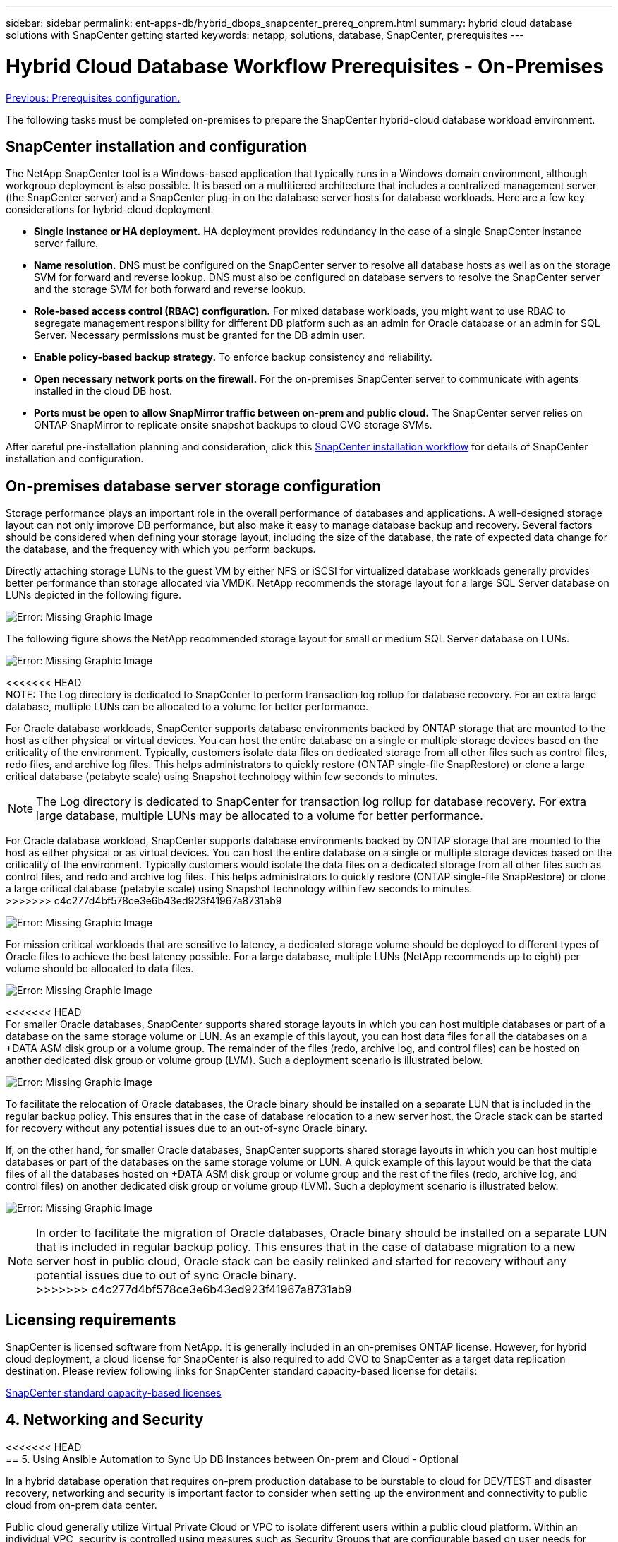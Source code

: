 ---
sidebar: sidebar
permalink: ent-apps-db/hybrid_dbops_snapcenter_prereq_onprem.html
summary: hybrid cloud database solutions with SnapCenter getting started
keywords: netapp, solutions, database, SnapCenter, prerequisites
---

= Hybrid Cloud Database Workflow Prerequisites - On-Premises
:hardbreaks:
:nofooter:
:icons: font
:linkattrs:
:table-stripes: odd
:imagesdir: ./../media/

link:hybrid_dbops_snapcenter_prerequisite.html[Previous: Prerequisites configuration.]

The following tasks must be completed on-premises to prepare the SnapCenter hybrid-cloud database workload environment.

== SnapCenter installation and configuration

The NetApp SnapCenter tool is a Windows-based application that typically runs in a Windows domain environment, although workgroup deployment is also possible. It is based on a multitiered architecture that includes a centralized management server (the SnapCenter server) and a SnapCenter plug-in on the database server hosts for database workloads. Here are a few key considerations for hybrid-cloud deployment.

* *Single instance or HA deployment.* HA deployment provides redundancy in the case of a single SnapCenter instance server failure.
* *Name resolution.* DNS must be configured on the SnapCenter server to resolve all database hosts as well as on the storage SVM for forward and reverse lookup. DNS must also be configured on database servers to resolve the SnapCenter server and the storage SVM for both forward and reverse lookup.
* *Role-based access control (RBAC) configuration.* For mixed database workloads, you might want to use RBAC to segregate management responsibility for different DB platform such as an admin for Oracle database or an admin for SQL Server. Necessary permissions must be granted for the DB admin user.
* *Enable policy-based backup strategy.* To enforce backup consistency and reliability.
* *Open necessary network ports on the firewall.* For the on-premises SnapCenter server to communicate with agents installed in the cloud DB host.
* *Ports must be open to allow SnapMirror traffic between on-prem and public cloud.* The SnapCenter server relies on ONTAP SnapMirror to replicate onsite snapshot backups to cloud CVO storage SVMs.

After careful pre-installation planning and consideration, click this link:https://docs.netapp.com/us-en/snapcenter/install/install_workflow.html[SnapCenter installation workflow^] for details of SnapCenter installation and configuration.

== On-premises database server storage configuration

Storage performance plays an important role in the overall performance of databases and applications. A well-designed storage layout can not only improve DB performance, but also make it easy to manage database backup and recovery. Several factors should be considered when defining your storage layout, including the size of the database, the rate of expected data change for the database, and the frequency with which you perform backups.

Directly attaching storage LUNs to the guest VM by either NFS or iSCSI for virtualized database workloads generally provides better performance than storage allocated via VMDK. NetApp recommends the storage layout for a large SQL Server database on LUNs depicted in the following figure.

image:storage_layout_sqlsvr_large.PNG[Error: Missing Graphic Image]

The following figure shows the NetApp recommended storage layout for small or medium SQL Server database on LUNs.

image:storage_layout_sqlsvr_smallmedium.PNG[Error: Missing Graphic Image]

<<<<<<< HEAD
NOTE: The Log directory is dedicated to SnapCenter to perform transaction log rollup for database recovery. For an extra large database, multiple LUNs can be allocated to a volume for better performance.

For Oracle database workloads, SnapCenter supports database environments backed by ONTAP storage that are mounted to the host as either physical or virtual devices. You can host the entire database on a single or multiple storage devices based on the criticality of the environment. Typically, customers isolate data files on dedicated storage from all other files such as control files, redo files, and archive log files. This helps administrators to quickly restore (ONTAP single-file SnapRestore) or clone a large critical database (petabyte scale) using Snapshot technology within few seconds to minutes.
=======
[NOTE]
The Log directory is dedicated to SnapCenter for transaction log rollup for database recovery. For extra large database, multiple LUNs may be allocated to a volume for better performance.

For Oracle database workload, SnapCenter supports database environments backed by ONTAP storage that are mounted to the host as either physical or as virtual devices. You can host the entire database on a single or multiple storage devices based on the criticality of the environment. Typically customers would isolate the data files on a dedicated storage from all other files such as control files, and redo and archive log files. This helps administrators to quickly restore (ONTAP single-file SnapRestore) or clone a large critical database (petabyte scale) using Snapshot technology within few seconds to minutes.
>>>>>>> c4c277d4bf578ce3e6b43ed923f41967a8731ab9

image:storage_layout_oracle_typical.PNG[Error: Missing Graphic Image]

For mission critical workloads that are sensitive to latency, a dedicated storage volume should be deployed to different types of Oracle files to achieve the best latency possible. For a large database, multiple LUNs (NetApp recommends up to eight) per volume should be allocated to data files.

image:storage_layout_oracle_dedicated.PNG[Error: Missing Graphic Image]

<<<<<<< HEAD
For smaller Oracle databases, SnapCenter supports shared storage layouts in which you can host multiple databases or part of a database on the same storage volume or LUN. As an example of this layout, you can host data files for all the databases on a +DATA ASM disk group or a volume group. The remainder of the files (redo, archive log, and control files) can be hosted on another dedicated disk group or volume group (LVM). Such a deployment scenario is illustrated below.

image:storage_layout_oracle_shared.PNG[Error: Missing Graphic Image]

To facilitate the relocation of Oracle databases, the Oracle binary should be installed on a separate LUN that is included in the regular backup policy. This ensures that in the case of database relocation to a new server host, the Oracle stack can be started for recovery without any potential issues due to an out-of-sync Oracle binary.
=======
If, on the other hand, for smaller Oracle databases, SnapCenter supports shared storage layouts in which you can host multiple databases or part of the databases on the same storage volume or LUN. A quick example of this layout would be that the data files of all the databases hosted on +DATA ASM disk group or volume group and the rest of the files (redo, archive log, and control files) on another dedicated disk group or volume group (LVM). Such a deployment scenario is illustrated below.

image:storage_layout_oracle_shared.PNG[Error: Missing Graphic Image]

[NOTE]
In order to facilitate the migration of Oracle databases, Oracle binary should be installed on a separate LUN that is included in regular backup policy. This ensures that in the case of database migration to a new server host in public cloud, Oracle stack can be easily relinked and started for recovery without any potential issues due to out of sync Oracle binary.
>>>>>>> c4c277d4bf578ce3e6b43ed923f41967a8731ab9

== Licensing requirements

SnapCenter is licensed software from NetApp. It is generally included in an on-premises ONTAP license. However, for hybrid cloud deployment, a cloud license for SnapCenter is also required to add CVO to SnapCenter as a target data replication destination. Please review following links for SnapCenter standard capacity-based license for details:

link:https://docs.netapp.com/us-en/snapcenter/install/concept_snapcenter_standard_capacity_based_licenses.html[SnapCenter standard capacity-based licenses^]

== 4. Networking and Security

<<<<<<< HEAD
== 5. Using Ansible Automation to Sync Up DB Instances between On-prem and Cloud - Optional
=======
In a hybrid database operation that requires on-prem production database to be burstable to cloud for DEV/TEST and disaster recovery, networking and security is important factor to consider when setting up the environment and connectivity to public cloud from on-prem data center.

Public cloud generally utilize Virtual Private Cloud or VPC to isolate different users within a public cloud platform. Within an individual VPC, security is controlled using measures such as Security Groups that are configurable based on user needs for lockdown of a VPC.

The connectivity from on-prem data center to VPC can be secured through a VPN tunnel. On VPN gateway, security can be hardened using NAT and firewall rules that block attempts to establish network connections from hosts on the internet to hosts inside corporate data center.

For networking and security consideration, review the relevant inbound and outbound rules for CVO for respective public cloud of choice. link:https://docs.netapp.com/us-en/occm/reference_security_groups.html#rules-for-cloud-volumes-ontap[Security group rules for CVO - AWS^], link:https://docs.netapp.com/us-en/occm/reference_networking_azure.html#outbound-internet-access[Security group rules for CVO - Azure^], link:https://docs.netapp.com/us-en/occm/reference_networking_gcp.html#outbound-internet-access[Firewall rules for CVO - GCP^]

=== 5. Using Ansible Automation to Sync Up DB Instances between On-prem and Cloud - Optional
>>>>>>> c4c277d4bf578ce3e6b43ed923f41967a8731ab9

To simplify management of hybrid cloud database environment, it is highly recommended but not required to deploy an Ansible controller to automate some of management tasks such as keeping compute instance between on-prem and cloud in sync. This is particular important as out of sync compute instance in cloud with on-prem might render the recovered database in cloud error prone as a result of missing kernel packages or database patches etc.

<<<<<<< HEAD
The automation capability of Ansible controller also could be used to augment SnapCenter for certain tasks such as breaking up the snapmirror to activate the DR data copy for production.
=======
The Ansible controller could be used to easily roll out database patches and OS update to on-prem and cloud standby servers in a parallel update fashion to ensure servers and databases are in sync for disaster recovery. Automation can also be used to deploy new compute instance and install database software to support DEV/TEST operation while improving DBA productivity and minimizing human errors.
>>>>>>> c4c277d4bf578ce3e6b43ed923f41967a8731ab9

Follow this instruction to setup your Ansible control node for RedHat or CentOS machines: link:https://review.docs.netapp.com/us-en/netapp-solutions_acao_snapctr/automation/automation_rhel_centos_setup.html[RedHat/CentOS Ansible Controller Setup^]
Follow this instruction to setup your Ansible control node for Ubuntu or Debian machines: link:https://review.docs.netapp.com/us-en/netapp-solutions_acao_snapctr/automation/automation_ubuntu_debian_setup.html[Ubuntu/Debian Ansible Controller Setup^]

link:hybrid_dbops_snapcenter_prereq_cloud.html[Public Cloud]

link:hybrid_dbops_snapcenter_prereq_cloud.html[Next: Public cloud.]
